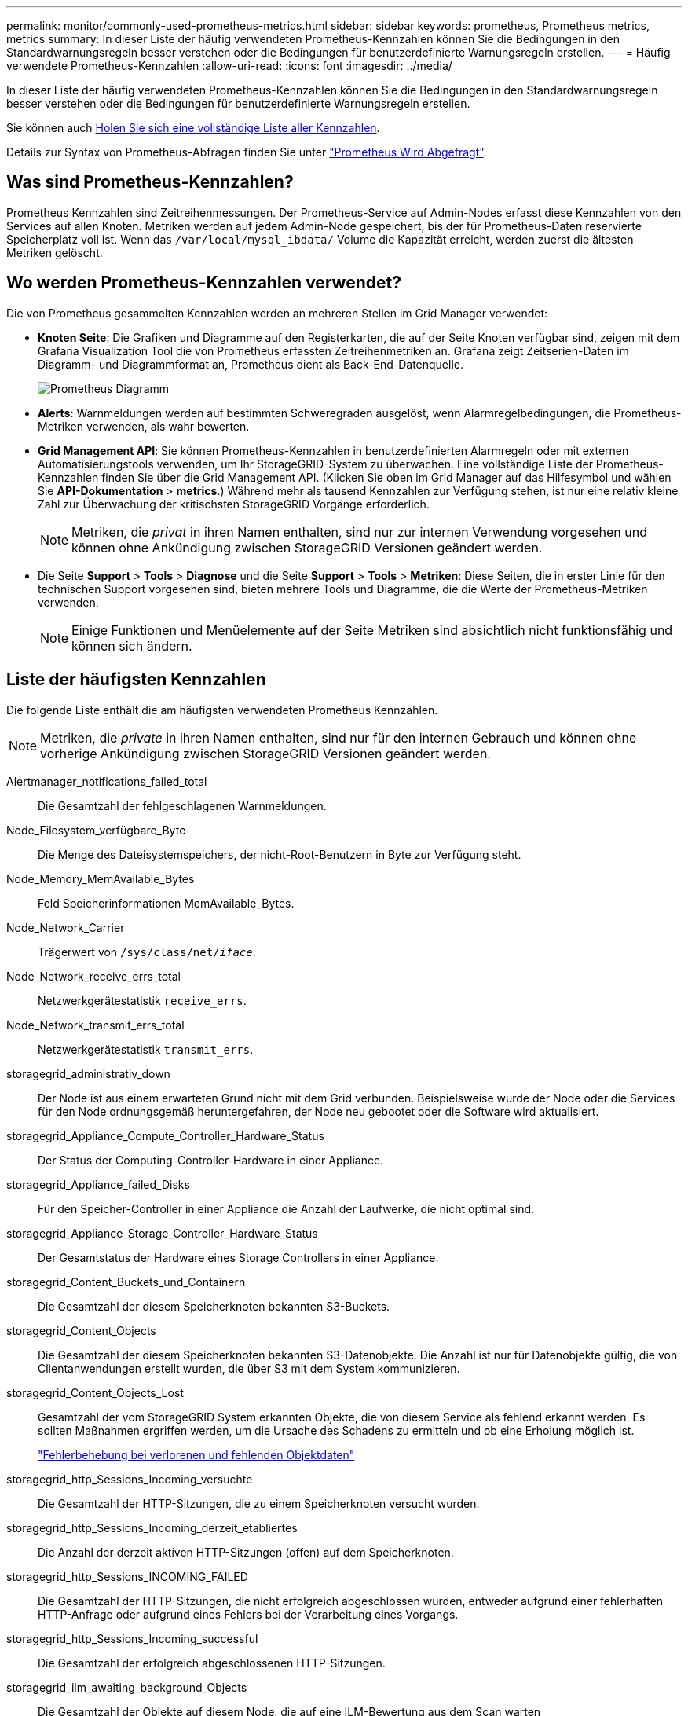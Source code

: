 ---
permalink: monitor/commonly-used-prometheus-metrics.html 
sidebar: sidebar 
keywords: prometheus, Prometheus metrics, metrics 
summary: In dieser Liste der häufig verwendeten Prometheus-Kennzahlen können Sie die Bedingungen in den Standardwarnungsregeln besser verstehen oder die Bedingungen für benutzerdefinierte Warnungsregeln erstellen. 
---
= Häufig verwendete Prometheus-Kennzahlen
:allow-uri-read: 
:icons: font
:imagesdir: ../media/


[role="lead"]
In dieser Liste der häufig verwendeten Prometheus-Kennzahlen können Sie die Bedingungen in den Standardwarnungsregeln besser verstehen oder die Bedingungen für benutzerdefinierte Warnungsregeln erstellen.

Sie können auch <<obtain-all-metrics,Holen Sie sich eine vollständige Liste aller Kennzahlen>>.

Details zur Syntax von Prometheus-Abfragen finden Sie unter https://prometheus.io/docs/prometheus/latest/querying/basics/["Prometheus Wird Abgefragt"^].



== Was sind Prometheus-Kennzahlen?

Prometheus Kennzahlen sind Zeitreihenmessungen. Der Prometheus-Service auf Admin-Nodes erfasst diese Kennzahlen von den Services auf allen Knoten. Metriken werden auf jedem Admin-Node gespeichert, bis der für Prometheus-Daten reservierte Speicherplatz voll ist. Wenn das `/var/local/mysql_ibdata/` Volume die Kapazität erreicht, werden zuerst die ältesten Metriken gelöscht.



== Wo werden Prometheus-Kennzahlen verwendet?

Die von Prometheus gesammelten Kennzahlen werden an mehreren Stellen im Grid Manager verwendet:

* *Knoten Seite*: Die Grafiken und Diagramme auf den Registerkarten, die auf der Seite Knoten verfügbar sind, zeigen mit dem Grafana Visualization Tool die von Prometheus erfassten Zeitreihenmetriken an. Grafana zeigt Zeitserien-Daten im Diagramm- und Diagrammformat an, Prometheus dient als Back-End-Datenquelle.
+
image::../media/nodes_page_network_traffic_graph.png[Prometheus Diagramm]

* *Alerts*: Warnmeldungen werden auf bestimmten Schweregraden ausgelöst, wenn Alarmregelbedingungen, die Prometheus-Metriken verwenden, als wahr bewerten.
* *Grid Management API*: Sie können Prometheus-Kennzahlen in benutzerdefinierten Alarmregeln oder mit externen Automatisierungstools verwenden, um Ihr StorageGRID-System zu überwachen. Eine vollständige Liste der Prometheus-Kennzahlen finden Sie über die Grid Management API. (Klicken Sie oben im Grid Manager auf das Hilfesymbol und wählen Sie *API-Dokumentation* > *metrics*.) Während mehr als tausend Kennzahlen zur Verfügung stehen, ist nur eine relativ kleine Zahl zur Überwachung der kritischsten StorageGRID Vorgänge erforderlich.
+

NOTE: Metriken, die _privat_ in ihren Namen enthalten, sind nur zur internen Verwendung vorgesehen und können ohne Ankündigung zwischen StorageGRID Versionen geändert werden.

* Die Seite *Support* > *Tools* > *Diagnose* und die Seite *Support* > *Tools* > *Metriken*: Diese Seiten, die in erster Linie für den technischen Support vorgesehen sind, bieten mehrere Tools und Diagramme, die die Werte der Prometheus-Metriken verwenden.
+

NOTE: Einige Funktionen und Menüelemente auf der Seite Metriken sind absichtlich nicht funktionsfähig und können sich ändern.





== Liste der häufigsten Kennzahlen

Die folgende Liste enthält die am häufigsten verwendeten Prometheus Kennzahlen.


NOTE: Metriken, die _private_ in ihren Namen enthalten, sind nur für den internen Gebrauch und können ohne vorherige Ankündigung zwischen StorageGRID Versionen geändert werden.

Alertmanager_notifications_failed_total:: Die Gesamtzahl der fehlgeschlagenen Warnmeldungen.
Node_Filesystem_verfügbare_Byte:: Die Menge des Dateisystemspeichers, der nicht-Root-Benutzern in Byte zur Verfügung steht.
Node_Memory_MemAvailable_Bytes:: Feld Speicherinformationen MemAvailable_Bytes.
Node_Network_Carrier:: Trägerwert von `/sys/class/net/_iface_`.
Node_Network_receive_errs_total:: Netzwerkgerätestatistik `receive_errs`.
Node_Network_transmit_errs_total:: Netzwerkgerätestatistik `transmit_errs`.
storagegrid_administrativ_down:: Der Node ist aus einem erwarteten Grund nicht mit dem Grid verbunden. Beispielsweise wurde der Node oder die Services für den Node ordnungsgemäß heruntergefahren, der Node neu gebootet oder die Software wird aktualisiert.
storagegrid_Appliance_Compute_Controller_Hardware_Status:: Der Status der Computing-Controller-Hardware in einer Appliance.
storagegrid_Appliance_failed_Disks:: Für den Speicher-Controller in einer Appliance die Anzahl der Laufwerke, die nicht optimal sind.
storagegrid_Appliance_Storage_Controller_Hardware_Status:: Der Gesamtstatus der Hardware eines Storage Controllers in einer Appliance.
storagegrid_Content_Buckets_und_Containern:: Die Gesamtzahl der diesem Speicherknoten bekannten S3-Buckets.
storagegrid_Content_Objects:: Die Gesamtzahl der diesem Speicherknoten bekannten S3-Datenobjekte.  Die Anzahl ist nur für Datenobjekte gültig, die von Clientanwendungen erstellt wurden, die über S3 mit dem System kommunizieren.
storagegrid_Content_Objects_Lost:: Gesamtzahl der vom StorageGRID System erkannten Objekte, die von diesem Service als fehlend erkannt werden. Es sollten Maßnahmen ergriffen werden, um die Ursache des Schadens zu ermitteln und ob eine Erholung möglich ist.
+
--
link:../troubleshoot/troubleshooting-lost-and-missing-object-data.html["Fehlerbehebung bei verlorenen und fehlenden Objektdaten"]

--
storagegrid_http_Sessions_Incoming_versuchte:: Die Gesamtzahl der HTTP-Sitzungen, die zu einem Speicherknoten versucht wurden.
storagegrid_http_Sessions_Incoming_derzeit_etabliertes:: Die Anzahl der derzeit aktiven HTTP-Sitzungen (offen) auf dem Speicherknoten.
storagegrid_http_Sessions_INCOMING_FAILED:: Die Gesamtzahl der HTTP-Sitzungen, die nicht erfolgreich abgeschlossen wurden, entweder aufgrund einer fehlerhaften HTTP-Anfrage oder aufgrund eines Fehlers bei der Verarbeitung eines Vorgangs.
storagegrid_http_Sessions_Incoming_successful:: Die Gesamtzahl der erfolgreich abgeschlossenen HTTP-Sitzungen.
storagegrid_ilm_awaiting_background_Objects:: Die Gesamtzahl der Objekte auf diesem Node, die auf eine ILM-Bewertung aus dem Scan warten
storagegrid_ilm_awaiting_Client_Evaluation_Objects_per_Second:: Die aktuelle Rate, mit der Objekte im Vergleich zur ILM-Richtlinie auf diesem Node bewertet werden.
storagegrid_ilm_awaiting_Client_Objects:: Die Gesamtzahl der Objekte auf diesem Node, die auf eine ILM-Bewertung aus den Client-Vorgängen (z. B. Aufnahme) warten
storagegrid_ilm_awaiting_total_Objects:: Gesamtzahl der Objekte, die auf eine ILM-Bewertung warten
storagegrid_ilm_Scan_Objects_per_Second:: Die Geschwindigkeit, mit der Objekte des Node gescannt und für ILM in der Warteschlange gestellt werden.
storagegrid_ilm_Scan_Period_Geschätzter_Minuten:: Die geschätzte Zeit zum Abschließen eines vollständigen ILM-Scans auf diesem Node.
+
--
*Hinweis:* Ein vollständiger Scan garantiert nicht, dass ILM auf alle Objekte angewendet wurde, die sich im Besitz dieses Knotens befinden.

--
storagegrid_Load_Balancer_Endpoint_cert_expiry_time:: Die Ablaufzeit des Endpunktzertifikats des Load Balancer in Sekunden seit der Epoche.
storagegrid_Metadatenabfragen_average_Latency_Millisekunden:: Die durchschnittliche Zeit, die zum Ausführen einer Abfrage des Metadatenspeichers über diesen Service benötigt wird.
storagegrid_Network_received_Byte:: Die Gesamtmenge der seit der Installation empfangenen Daten.
storagegrid_Network_transmited_Byte:: Die Gesamtmenge der seit der Installation gesendeten Daten.
storagegrid_Node_cpu_Utifficienty_percenty:: Der Prozentsatz der verfügbaren CPU-Zeit, die derzeit von diesem Service genutzt wird. Gibt an, wie beschäftigt der Dienst ist. Die verfügbare CPU-Zeit hängt von der Anzahl der CPUs für den Server ab.
storagegrid_ntp_Chooed_time_source_Offset_Millisekunden:: Systematischer Zeitversatz, der von einer ausgewählten Zeitquelle bereitgestellt wird. Offset wird eingeführt, wenn die Verzögerung zum Erreichen einer Zeitquelle nicht der Zeit entspricht, die für das Erreichen des NTP-Clients benötigt wird.
storagegrid_ntp_gesperrt:: Der Node ist nicht auf einen NTP-Server (Network Time Protocol) gesperrt.
storagegrid_s3_Data_Transfers_Bytes_aufgenommen:: Die Gesamtmenge an Daten, die seit dem letzten Zurücksetzen des Attributs von S3-Clients auf diesen Storage-Node aufgenommen wurden.
storagegrid_s3_Data_Transfers_Bytes_abgerufen:: Die Gesamtanzahl der Daten, die von S3-Clients von diesem Speicherknoten seit dem letzten Zurücksetzen des Attributs abgerufen wurden.
storagegrid_s3_Operations_fehlgeschlagen:: Die Gesamtzahl der fehlgeschlagenen S3-Vorgänge (HTTP-Statuscodes 4xx und 5xx), ausgenommen solche, die durch S3-Autorisierungsfehler verursacht wurden.
storagegrid_s3_Operations_erfolgreich:: Die Gesamtzahl der erfolgreichen S3-Vorgänge (HTTP-Statuscode 2xx).
storagegrid_s3_Operations_nicht autorisiert:: Die Gesamtzahl der fehlerhaften S3-Vorgänge, die auf einen Autorisierungsfehler zurückzuführen sind.
storagegrid_Servercertifikat_Management_Interface_cert_expiry_days:: Die Anzahl der Tage vor Ablauf des Managementschnittstelle-Zertifikats.
storagegrid_Serverzertifikat_Storage_API_endpunktes_cert_expiry_days:: Die Anzahl der Tage, bevor das Objekt-Speicher-API-Zertifikat abläuft.
storagegrid_Service_cpu_Sekunden:: Der kumulierte Zeitaufwand, die die CPU seit der Installation bei diesem Service verwendet hat.
storagegrid_Service_Memory_Usage_Byte:: Die Speichermenge (RAM), die derzeit von diesem Dienst verwendet wird. Dieser Wert ist identisch mit dem, der vom Linux-Top-Dienstprogramm als RES angezeigt wird.
storagegrid_Service_Network_received_Byte:: Die Gesamtanzahl der Daten, die seit der Installation von diesem Service eingehen.
storagegrid_Service_Network_transmited_Byte:: Die Gesamtanzahl der von diesem Service gesendeten Daten.
storagegrid_Service_startet neu:: Die Gesamtanzahl der Neustarts des Dienstes.
storagegrid_Service_Runtime_seconds:: Die Gesamtzeit, die der Service seit der Installation ausgeführt hat.
storagegrid_Service_Uptime_Sekunden:: Die Gesamtzeit, die der Dienst seit dem letzten Neustart ausgeführt hat.
storagegrid_Storage_State_current:: Der aktuelle Status der Storage-Services. Attributwerte sind:
+
--
* 10 = Offline
* 15 = Wartung
* 20 = schreibgeschützt
* 30 = Online


--
storagegrid_Storage_Status:: Der aktuelle Status der Storage-Services. Attributwerte sind:
+
--
* 0 = Keine Fehler
* 10 = In Transition
* 20 = Nicht Genügend Freier Speicherplatz
* 30 = Volume(s) nicht verfügbar
* 40 = Fehler


--
storagegrid_Storage_Utilization_Data_Bytes:: Eine Schätzung der Gesamtgröße der replizierten und Erasure-Coded-Objektdaten auf dem Storage Node.
storagegrid_Storage_Utiffici“_Metadata_allowed_Bytes:: Der gesamte Speicherplatz auf Volume 0 jedes Storage-Node, der für Objekt-Metadaten zulässig ist. Dieser Wert ist immer kleiner als der tatsächlich für Metadaten auf einem Node reservierte Speicherplatz, da für grundlegende Datenbankvorgänge (wie Data-Compaction und Reparatur) sowie zukünftige Hardware- und Software-Upgrades ein Teil des reservierten Speicherplatzes benötigt wird. Der zulässige Speicherplatz für Objektmetadaten steuert die allgemeine Objektkapazität.
storagegrid_Storage_Utifficiendatiy_Metadata_Bytes:: Die Menge der Objekt-Metadaten auf dem Storage-Volume 0 in Bytes.
storagegrid_Storage_Utifficienfficienals_total_space_Bytes:: Der gesamte Speicherplatz, der allen Objektspeichern zugewiesen ist.
storagegrid_Storage_Utiable_space_Bytes:: Die verbleibende Menge an Objekt-Storage. Berechnet durch Hinzufügen der verfügbaren Menge an Speicherplatz für alle Objektspeichern auf dem Storage-Node.
storagegrid_Tenant_Usage_Data_Byte:: Die logische Größe aller Objekte für den Mandanten.
storagegrid_Tenant_Usage_object_count:: Die Anzahl der Objekte für den Mandanten.
storagegrid_Tenant_Usage_quota_bytes:: Die maximale Menge an logischem Speicherplatz, die für die Objekte des Mandanten verfügbar ist Wenn keine Quota-Metrik angegeben wird, steht eine unbegrenzte Menge an Speicherplatz zur Verfügung.




== Eine Liste aller Kennzahlen abrufen

[[Alle Metriken abrufen]]um die vollständige Liste der Metriken zu erhalten, verwenden Sie die Grid Management API.

.Schritte
. Wählen Sie oben im Grid Manager das Hilfesymbol aus und wählen Sie *API-Dokumentation*.
. Suchen Sie nach den *Metriken*-Vorgängen.
. Führen Sie den `GET /grid/metric-names` Vorgang aus.
. Ergebnisse herunterladen


